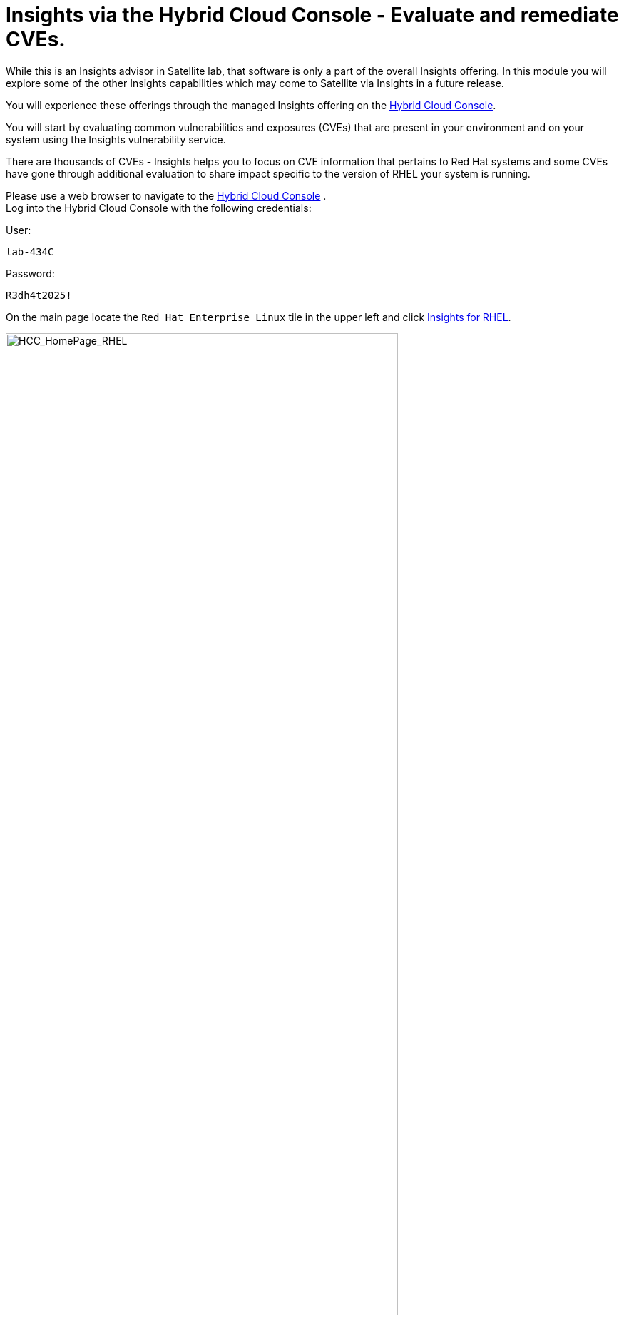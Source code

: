 = Insights via the Hybrid Cloud Console - Evaluate and remediate CVEs.

While this is an Insights advisor in Satellite lab, that software is only a part of the overall Insights offering.  
In this module you will explore some of the other Insights capabilities which may come to Satellite via Insights in a future release.

You will experience these offerings through the managed Insights offering on the https://console.redhat.com[Hybrid Cloud Console^].

You will start by evaluating common vulnerabilities and exposures (CVEs) that are present in your environment and on your system using the Insights vulnerability service.

There are thousands of CVEs - Insights helps you to focus on CVE information that pertains to Red Hat systems and some CVEs have gone through additional evaluation to share impact specific to the version of RHEL your system is running.


Please use a web browser to navigate to the https://console.redhat.com[Hybrid Cloud Console^] . +
Log into the Hybrid Cloud Console with the following credentials: +

User:
[source,sh,role=execute]
----
lab-434C
----

Password:
[source,sh,role=execute]
----
R3dh4t2025!
----

On the main page locate the `Red Hat Enterprise Linux` tile in the upper left and click https://console.redhat.com/insights/[Insights for RHEL^]. +

image::HCC_HomePage_RHEL.png[HCC_HomePage_RHEL,80%,80%]

On the left hand navigation bar go to `Security → Vulnerability → CVEs`

NOTE: Depending on your screen resolution the left hand navigation bar may automatically minimize.  You may need to click the hamburger menu (3 lines stacked on top of each other) in the upper left corner in order to see the menu bar.

The summary bar at the top of the page helps you focus on the most impactful issues in your environment.  If you have a high number of CVEs in your environment, this summary bar highlights the biggest risks that you should likely focus on addressing first.  Clicking on any of the numbers in the summary bar will apply filters that will show you these CVEs.

image::Vuln_SummaryBar.png[Vuln_SummaryBar,100%,100%]

NOTE: The numbers you see may not match what is shown in the screenshot above.  That is expected.

Here is an explanation of the items in the summary bar: +

* `CVEs with known exploits` indicate unpatched CVEs with known public exploits.  CVEs with this label should be addressed with high priority due to the risks posed by them. "Known exploit" does not mean we have taken steps to determine if the CVE has been exploited in your environment.
* `CVEs with Security rules` indicate CVEs that have gone through the "Product Security Incident Response Plan" that takes a deeper look at impactful CVEs and adds deep threat intelligence on how the vulnerability impacts Red Hat systems.  This could include things like executive summaries, alternative mitigation strategies, and related CVEs that need to be considered.  Insights takes this information and makes it more succinct through the use of what we call security rules.  
* `CVEs with critical severity` are CVEs with critical severity.  Critical ratings are given to flaws that could be easily exploited by a remote unauthenticated attacker and lead to system compromise (arbitrary code execution) without requiring user interaction. These are the types of vulnerabilities that can be exploited by worms. 
* `CVEs with Important severity` are CVEs with important severity.  Important ratings are given to flaws that can easily compromise the confidentiality, integrity, or availability of resources. These are the types of vulnerabilities that allow local users to gain privileges, allow unauthenticated remote users to view resources that should otherwise be protected by authentication, allow authenticated remote users to execute arbitrary code, or allow remote users to cause a denial of service.


The default view also applies a number of filters.

image::Vuln_DefaultFilters.png[Vuln_DefaultFilters,100%,100%]

* The first filter chips show you only CVEs that affect `1 or more systems` in your infrastructure.  This could be a Conventional (RPM-DNF based) system or an Immutable (OSTree based) system.  
* The second filter only shows you CVEs with an `Advisory Available`.  That means you are looking at vulnerabilities that you can fix.

Combining these two filters together means that the initial focus is on CVEs that are affecting your system AND CVEs that you can remediate.

== List all systems with a specific CVE

Let’s say your security team knows about a vulnerability that affects SQLlite3 and they want to know if we have any systems with this vulnerability.  The CVE number is   `CVE-2023-7104`.

From the vulnerability page the default filter is CVE (located to the right of the empty checkbox in the image above).  You can type the CVE number in the search box OR even a common search term that might be present in the CVE description like `sqlite`.   +

* In the search box type `7104`. +
* This will return `CVE-2023-7104` (as well as others). +
* Notice that a new filter chip has been added for `Search term: 7104` +
* In the row with the CVE ID you will see basic information about the CVE including the number of systems that are impacted by the CVE. +
* Click on the CVE ID for https://console.redhat.com/insights/vulnerability/cves/CVE-2023-7104[CVE-2023-7104^] 

image::Vuln_CVE20237104.png[Vuln_CVE20237104,100%,100%]

NOTE: The next few steps will reference the number in the screenshot above - not the number you see in your environment. You will see a different number and that is expected!  

In the image above you will see that this CVE impacts 37 total systems in the environment.  + 

With 37 total systems, 22 of them are conventional systems.  If you were to click the `Immutable (OSTree)` tab there would be an additional 15 systems.

In the upper right of the page you will see a `Business risk` and a `Status`.  In the screenshot above they are shown as `Not defined` and `Not reviewed` respectively.  

NOTE: You may see a different Business risk or Status than `Not defined` or `Not reviewed`.  That is ok.

`Business risk` is intended for you to be able to define a risk that is specific to your business - this CVE is tagged with a severity of moderate, but if you have a workload that is deeply affected by this vulnerability, then this may be a more critical issue for you.   +

Click `Actions` in the upper right. You will have the option to `Edit business risk`.  Click this option. +
You can set the business risk to: 

* Critical
* High
* Medium
* Low
* Not defined  

You can also add a justification note as to why you set the business risk.   +
Click `Cancel` so that you make no changes at this time.

NOTE: You aren't making any changes so that you don't impact what other people taking the lab might see.  If you change the status of the CVE then it will change for other people.

Similarly, click `Actions` in the upper right. You will have the option to `Edit status`. Click this option. +
You can use the status field to identify where you are in the mitigation process.   +
Status options are:

* Not reviewed
* In review
* On-hold
* Scheduled for patch
* Resolved
* No action - risk accepted
* Resolved via mitigation

You can also add a justification note to indicate any details about the status that you select. +
Click `Cancel` so that you make no changes at this time.

Locate the export button (just to the right of the `Plan remediation` button).  It looks like this:

image::Insights_Export_Button.png[ExportButton,85%,85%] 

Click the export button which will give you the option to export this list into CSV or JSON formats. +
The export view is WYSIWYG (what you see is what you get), so an export on the `Conventional (RPM-DNF)` tab will show you only the RPM/DNF based systems.

In other words, getting a list of systems impacted by a vulnerability takes just seconds - search for the CVE then export the list of impacted systems.

== Generating a remediation playbook

To fix this issue you will need to create a remediation plan for this CVE.   +
You can select specific systems in the list of affected hosts, or, just click the checkbox at the top of the page (to the left of the Name filter in the screenshot above) then choose `Select all`.  

NOTE: The following steps are for Conventional (RPM-DNF) based systems.  Immutable (OSTree) systems are image based and you update the image vs making system changes.

Once you have hosts selected, click the `Plan remediation` button which will launch a wizard that will create a playbook for you.

You can add this fix to an existing playbook or you can create a new playbook.  Insights defaults to Create new playbook.   Give your playbook a name like: `7104 fix {guid}`

Reminder: your system name is: `node-{guid}-1.example.com`

NOTE: Please add some sort of unique identifier to the playbook name.  Above we suggest using your environment’s unique ID even if you are selecting multiple hosts.  

Click `Next`. +
At this time you are fixing this issue on all affected systems.  Click `Next`. +
Review the summary.  Notice that a reboot is required to resolve this issue.  
You do have the option to disable the reboot in the playbook by clicking the `Turn off autoreboot` text in blue. +
Click `Submit`.

At the bottom of the wizard there is a link that will allow you to `Open playbook 7104 fix {guid}`.   +
Click the link.  This will redirect you to the Remediations section of the Hybrid Cloud Console. +
For context, in the left hand navigation bar you have just been redirected to `Automation Toolkit → Remediations`.

For the remediations page, while looking at your remediation plan you created, you have a couple of options in the upper right. +
The `Execute playbook` button is unavailable.  Your user in this lab does not have permission to execute remediation.  No user gets this permission by default - it has to be explicitly provided, With so many people taking this lab at the same time we have opted to not enable this feature. +

We do have an interactive demo that can show you how this works, end to end that will be at the end of this module. +

However you are able to use the `Download playbook` button.   Go ahead and click this now. +
The playbook is downloaded via your browser.  You will need to extract the file then open the .yaml.

This playbook can help simplify the resolution of this issue - you could easily adapt this to run via ansible automation or sync this playbook with Ansible Automation Platform (AAP) - this is covered in the AAP documentation but we are not covering it in this lab.

Close the playbook and return to the Hybrid Cloud Console browser window.

== List all CVEs impacting your system

Let’s return to the vulnerability page and look at your specific host with the goal of getting a list of all CVEs that affect your specific host.

On the left hand navigation bar go to `Security → Vulnerability → Systems` +

NOTE: Depending on your screen resolution the left hand navigation bar may automatically minimize.  You may need to click the hamburger menu (3 lines stacked on top of each other) in the upper left corner in order to see the menu bar.

Locate your host and select it. +
Reminder: your system name is: `node-{guid}-1.example.com`

This view will show you all of the vulnerabilities present on this specific host.    +
Notice that the default filter applied is `Advisory: Available`.   +
This means we are showing you all CVEs that have an advisory available (in other words - we are showing you all of the vulnerabilities that you can fix). +
Because we are showing you only CVEs with advisories, in the remediation column on the far right, almost every CVE has the option for a remediation playbook - meaning Insights can generate a playbook for almost all of these CVEs.

If you just need the list of CVEs that you can fix - exporting this list will get you what you need. +
However, sometimes you need a complete list of system vulnerabilities - the CVEs with and without errata. + 
Insights can show you this information as well.

Take note of the number of CVEs listed for the host.  These are shown in the upper right side of the list of CVEs. +

In the image below there are 1241 CVEs with errata on the host in the image - the number you see may differ.

image::Vuln-CVE_w_errata.png[Vuln-CVE_w_errata,85%,85%] 


Now - click the `x` to the right of the `Advisory: Available` filter chip to remove it.   +
This will show you all CVEs in the database that affect this system - with and without advisories. +
Look again at the number of CVEs - the number is significantly larger, probably more than double!

In the image below there are 3440 CVEs when looking at the full picture - these are CVEs with and without errata.  Having this information gives us a full view of all of the issues that affect your RHEL hosts - the ones you can fix as well as the ones you can’t.

image::Vuln-CVE_wo_errata.png[Vuln-CVE_wo_errata,85%,85%] 

The advisory column will tell you if the CVE has an advisory available to resolve the CVE.  

If you click the export button (just to the right of the Plan remediation button) you have the option to export this list into CSV or JSON formats.

Again - you can get a list of all of the CVEs that impact a specific system very quickly.

== Reporting on CVEs


The vulnerability service has some built in reporting capability - you will finish up this module by generating some reports.

On the left hand navigation bar go to `Security → Vulnerability → Reports`

There are two types of reports - an executive report and a customizable CVE report.

Start with the executive report - click `Download PDF`. +
The PDF file will be downloaded via your browser.   Locate and open the report. +
The executive report shows you a summary of the systems, CVEs, and security rules. +
The report then breaks down the CVEs by CVSS (Common Vulnerability Scoring System) score, identifies the top 3 CVEs in your environment, and the top 3 security rules. +
This is a nice pre canned report that you can send to your management or security team.  +
Close the report and return to the reports page of the Hybrid Cloud Console.

The information in the executive report may not exactly meet your needs, which is where the customizable report comes in.   +
Let’s say you have been asked to provide your security team with a list of all vulnerabilities with a CVSS score from 6-10 that have been released in the last 90 days.

Under `Report by CVEs` click `Create report`.

This opens a window where you can identify what you want the report to contain. +

image::Vuln_CustomReport.png[Vuln_CustomerReport,100%,100%]

If desired you can change the `Report title`.

* Locate the `CVSS base score` filter and change this to read 6.0 - 10 (you can type in the number or use the arrows). +
* Locate `Publish date` and select the `Last 90 days`. +
* Add `User notes` if desired. +
* Click `Export report`. +

The PDF file will be downloaded via your browser.   Locate and open the report. +
This report will show you the information that you selected - in this case all CVEs with a CVSS base score between 6.0 and 10 within the last 90 days.

When finished reviewing, close the report and return to the Hybrid Cloud Console.

If you want to see this work end-to-end including the remediation, please check out this https://app.arcade.software/share/Rj6M0j5j34kdlq5KGiAz?embed&embed_mobile=tab&embed_desktop=inline&show_copy_link=true[interactive demo on Evaluating systems for Common Vulnerabilities and Exposures (CVEs)^]: +

This module is complete.

TEST - IGNORE

++++
<iframe
src="https://app.arcade.software/share/Rj6M0j5j34kdlq5KGiAz?embed&embed_mobile=tab&embed_desktop=inline&show_copy_link=true"
width="100%"
height="600px"
frameborder="0"
allowfullscreen>
</iframe>
++++


END TEST
